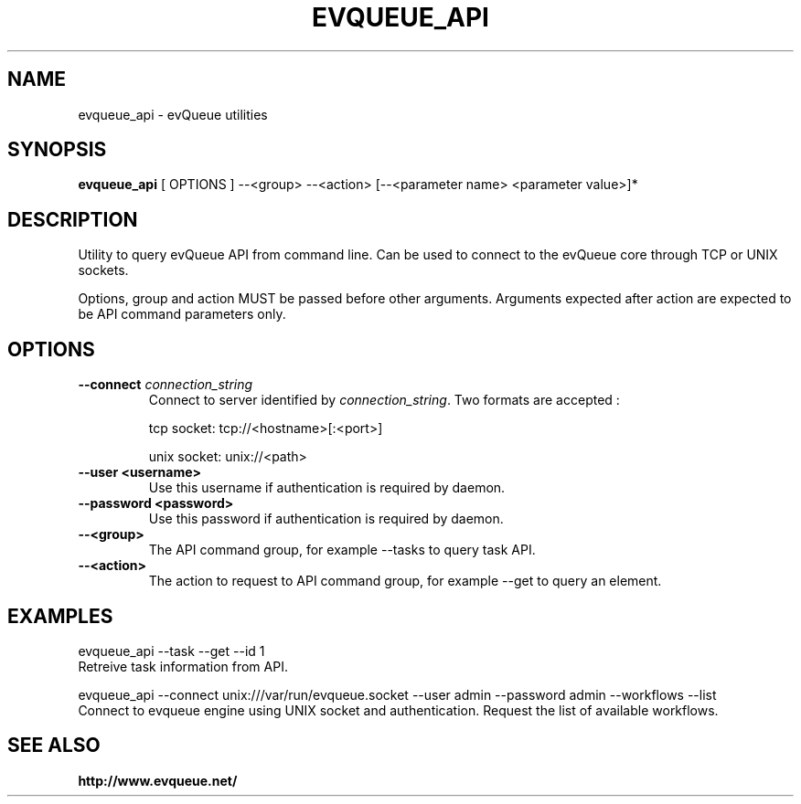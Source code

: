 .TH "EVQUEUE_API" 8 "2016-07-11" "evQueue utilities" "evqueue"

.SH NAME
evqueue_api \- evQueue utilities
.SH "SYNOPSIS"
.PP
\fBevqueue_api\fR [ OPTIONS ] --<group> --<action> [--<parameter name> <parameter value>]*
.SH "DESCRIPTION"
.PP
Utility to query evQueue API from command line. Can be used to connect to the evQueue core through TCP or UNIX sockets.
.PP
Options, group and action MUST be passed before other arguments. Arguments expected after action are expected to be API command parameters only.
.SH "OPTIONS"
.TP
\fB--connect\fR \fIconnection_string\fR
Connect to server identified by \fIconnection_string\fR. Two formats are accepted :

tcp socket: tcp://<hostname>[:<port>]

unix socket: unix://<path>
.TP
\fB--user <username>\fR
Use this username if authentication is required by daemon.
.TP
\fB--password <password>\fR
Use this password if authentication is required by daemon.
.TP
\fB--<group>\fR
The API command group, for example --tasks to query task API.
.TP
\fB--<action>\fR
The action to request to API command group, for example --get to query an element.
.SH EXAMPLES
evqueue_api --task --get --id 1
.br
Retreive task information from API.

evqueue_api --connect unix:///var/run/evqueue.socket --user admin --password admin --workflows --list
.br
Connect to evqueue engine using UNIX socket and authentication. Request the list of available workflows.
.SH SEE ALSO
.BR http://www.evqueue.net/

